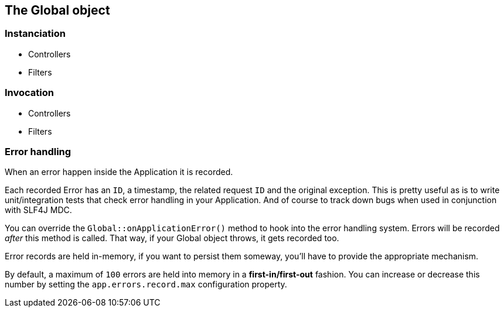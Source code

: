 
== The Global object

=== Instanciation

- Controllers
- Filters

=== Invocation

- Controllers
- Filters

=== Error handling

When an error happen inside the Application it is recorded.

Each recorded Error has an `ID`, a timestamp, the related request `ID` and the original exception.
This is pretty useful as is to write unit/integration tests that check error handling in your Application.
And of course to track down bugs when used in conjunction with SLF4J MDC.

You can override the `Global::onApplicationError()` method to hook into the error handling system.
Errors will be recorded _after_ this method is called.
That way, if your Global object throws, it gets recorded too.

Error records are held in-memory, if you want to persist them someway, you'll have to provide the appropriate mechanism.

By default, a maximum of `100` errors are held into memory in a *first-in/first-out* fashion.
You can increase or decrease this number by setting the `app.errors.record.max` configuration property.
